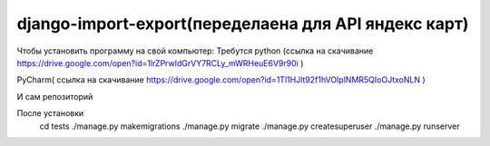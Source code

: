 ====================
django-import-export(переделаена для API яндекс карт)
====================
Чтобы установить программу на свой компьютер:
Требутся python (ссылка на скачивание https://drive.google.com/open?id=1lrZPrwIdGrVY7RCLy_mWRHeuE6V9r90i )

PyCharm( ссылка на скачивание https://drive.google.com/open?id=1Tl1HJlt92f1hVOIplNMR5QIoOJtxoNLN )

И сам репозиторий 

После установки 
    cd tests    
    ./manage.py makemigrations
    ./manage.py migrate
    ./manage.py createsuperuser
    ./manage.py runserver

